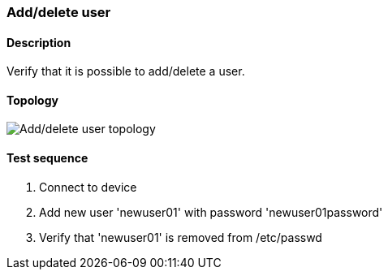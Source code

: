 === Add/delete user
==== Description
Verify that it is possible to add/delete a user.

==== Topology
ifdef::topdoc[]
image::../../test/case/ietf_system/add_delete_user/topology.png[Add/delete user topology]
endif::topdoc[]
ifndef::topdoc[]
ifdef::testgroup[]
image::add_delete_user/topology.png[Add/delete user topology]
endif::testgroup[]
ifndef::testgroup[]
image::topology.png[Add/delete user topology]
endif::testgroup[]
endif::topdoc[]
==== Test sequence
. Connect to device
. Add new user 'newuser01' with password 'newuser01password'
. Verify that 'newuser01' is removed from /etc/passwd


<<<

